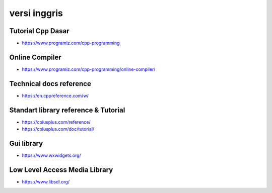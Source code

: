 """""""""""""""
versi inggris
"""""""""""""""

Tutorial Cpp Dasar
-------------------

- https://www.programiz.com/cpp-programming


Online Compiler
---------------

- https://www.programiz.com/cpp-programming/online-compiler/


Technical docs reference
-------------------------

- https://en.cppreference.com/w/


Standart library reference & Tutorial
--------------------------------------

- https://cplusplus.com/reference/
- https://cplusplus.com/doc/tutorial/


Gui library
--------------

- https://www.wxwidgets.org/


Low Level Access Media Library
------------------------------

- https://www.libsdl.org/